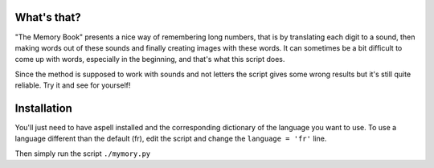 What's that?
============

"The Memory Book" presents a nice way of remembering long numbers, that is by
translating each digit to a sound, then making words out of these sounds and
finally creating images with these words. It can sometimes be a bit difficult
to come up with words, especially in the beginning, and that's what this script
does.

Since the method is supposed to work with sounds and not letters the script
gives some wrong results but it's still quite reliable. Try it and see for
yourself!

Installation
============

You'll just need to have aspell installed and the corresponding dictionary of
the language you want to use. To use a language different than the default
(fr), edit the script and change the ``language = 'fr'`` line.

Then simply run the script ``./mymory.py``
